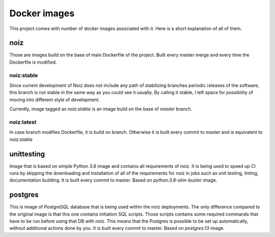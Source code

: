 .. SPDX-License-Identifier: CECILL-B
.. Copyright © 2015-2019 EOST UNISTRA, Storengy SAS, Damian Kula
.. Copyright © 2019-2023 Contributors to the Noiz project.

Docker images
********************

This project comes with number of docker images associated with it.
Here is a short explanation of all of them.

noiz
=================

Those are images build on the base of main Dockerfile of the project.
Built every master merge and every time the Dockerfile is modified.

noiz:stable
+++++++++++++++++

Since current development of Noiz does not include any path of stabilizing branches periodic releases of the software,
this branch is not stable in the same way as you could see it usually.
By calling it stable, I left space for possibility of moving into different style of development.

Currently, image tagged as `noiz:stable` is an image build on the base of `master` branch.

noiz:latest
+++++++++++++++++

In case branch modifies Dockerfile, it is build on branch.
Otherwise it is built every commit to master and is equivalent to `noiz:stable`


unittesting
=================

Image that is based on simple Python 3.8 image and contains all requirements of noiz.
It is being used to speed up CI runs by skipping the downloading and installation of all of the requirements for noiz
in jobs such as unit testing, linting, documentation building.
It is built every commit to master.
Based on `python:3.8-slim-buster` image.

postgres
=================

This is image of PostgreSQL database that is being used within the noiz deployments.
The only difference compared to the original image is that this one contains initiation SQL scripts.
Those scripts contains some required commands that have to be run before using that DB with noiz.
This means that the Postgres is possible to be set up automatically, without additional actions done by you.
It is built every commit to master.
Based on `postgres:13` image.

